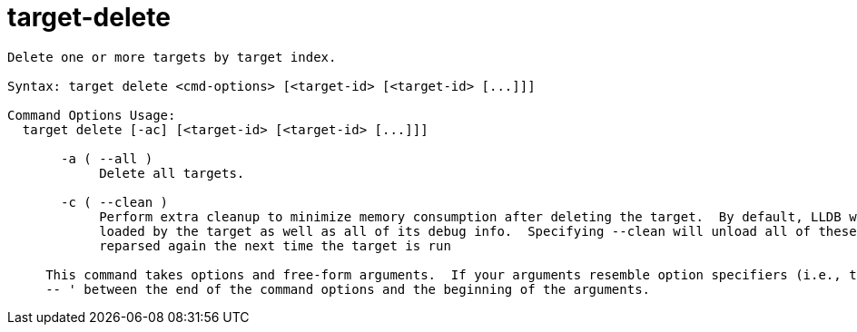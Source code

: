 = target-delete

----
Delete one or more targets by target index.

Syntax: target delete <cmd-options> [<target-id> [<target-id> [...]]]

Command Options Usage:
  target delete [-ac] [<target-id> [<target-id> [...]]]

       -a ( --all )
            Delete all targets.

       -c ( --clean )
            Perform extra cleanup to minimize memory consumption after deleting the target.  By default, LLDB will keep in memory any modules previously
            loaded by the target as well as all of its debug info.  Specifying --clean will unload all of these shared modules and cause them to be
            reparsed again the next time the target is run
     
     This command takes options and free-form arguments.  If your arguments resemble option specifiers (i.e., they start with a - or --), you must use '
     -- ' between the end of the command options and the beginning of the arguments.
----